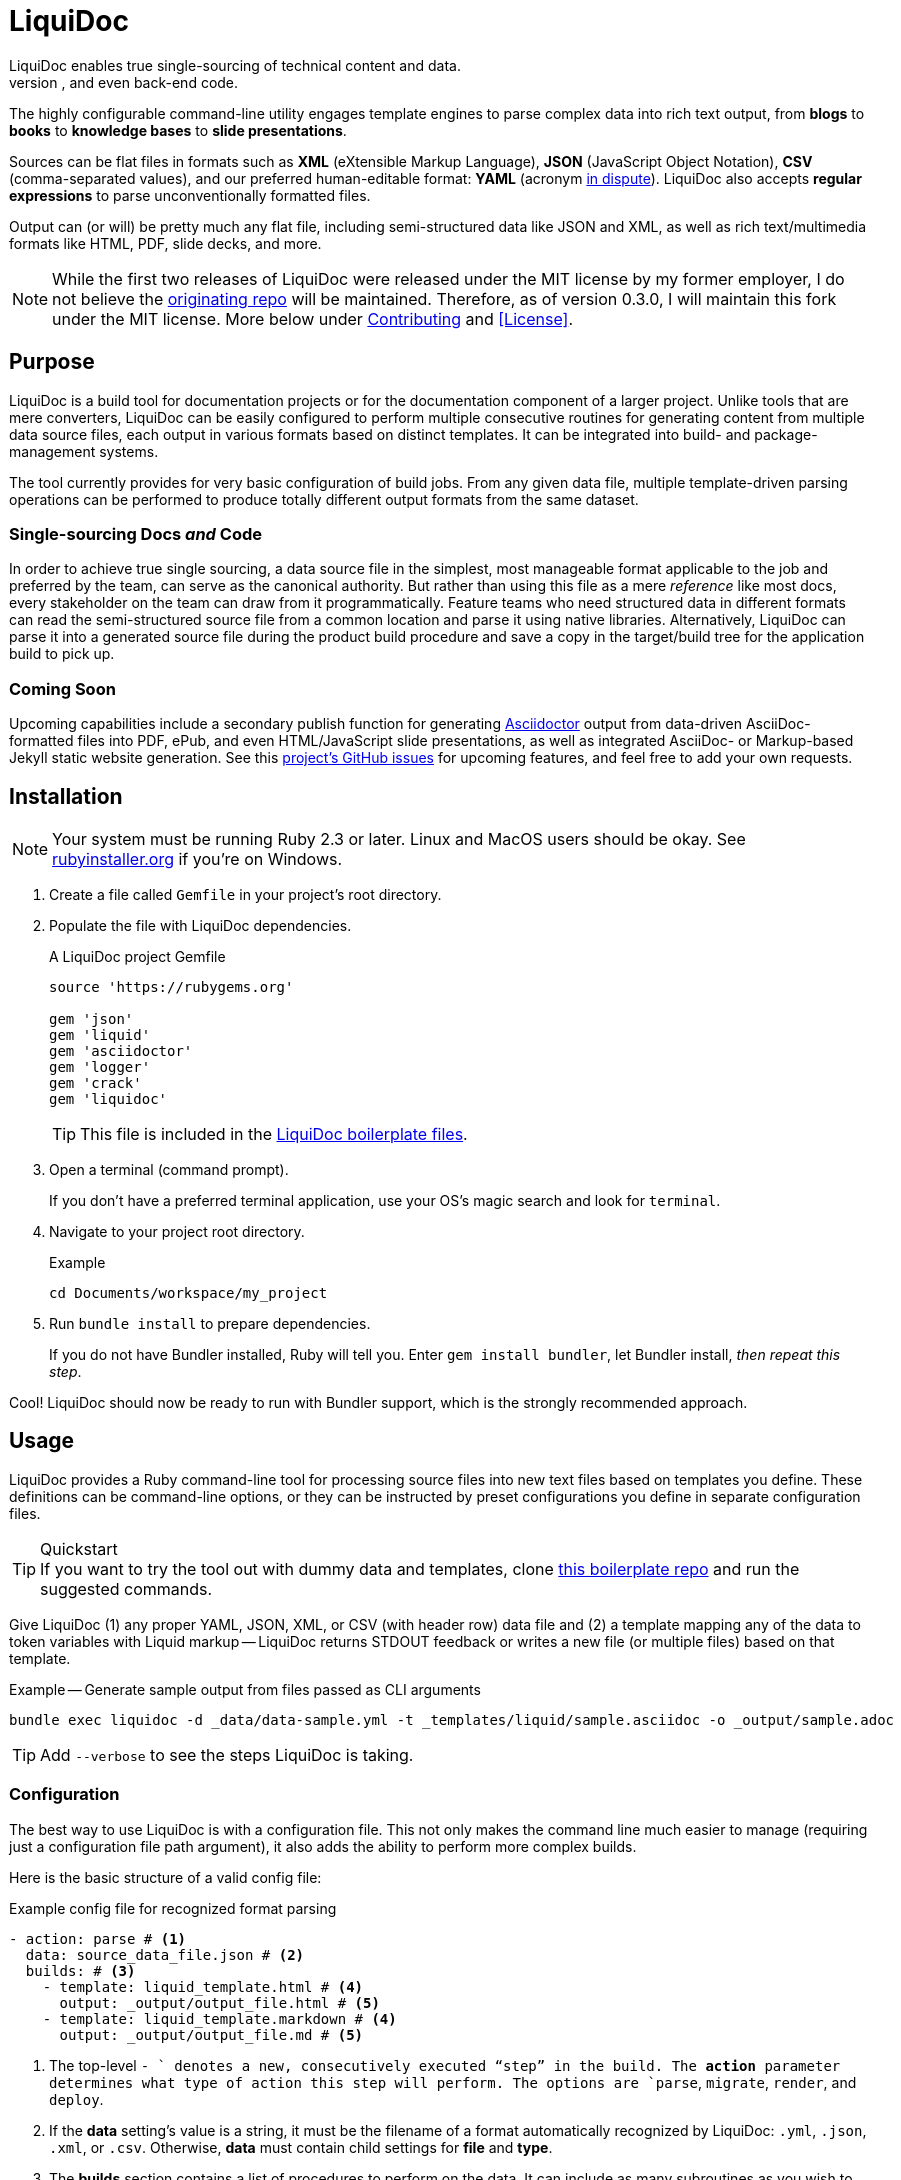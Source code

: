 = LiquiDoc
// tag::overview[]
LiquiDoc enables true single-sourcing of technical content and data.
It is especially suited for documentation projects with various required output formats, but it is intended for any project with complex, versioned input data for use in docs, user interfaces, and even back-end code.
The highly configurable command-line utility engages template engines to parse complex data into rich text output, from *blogs* to *books* to *knowledge bases* to *slide presentations*.

Sources can be flat files in formats such as *XML* (eXtensible Markup Language), *JSON* (JavaScript Object Notation), *CSV* (comma-separated values), and our preferred human-editable format: *YAML* (acronym link:https://en.wikipedia.org/wiki/YAML#History_and_name[in dispute]).
LiquiDoc also accepts *regular expressions* to parse unconventionally formatted files.

Output can (or will) be pretty much any flat file, including semi-structured data like JSON and XML, as well as rich text/multimedia formats like HTML, PDF, slide decks, and more.
// end::overview[]
// tag::rocana-note[]
[NOTE]
While the first two releases of LiquiDoc were released under the MIT license by my former employer, I do not believe the https://github.com/scalingdata/liquidoc-gem[originating repo] will be maintained.
Therefore, as of version 0.3.0, I will maintain this fork under the MIT license.
More below under <<Contributing>> and <<License>>.

// end::rocana-note[]

== Purpose
// tag::purpose[]
LiquiDoc is a build tool for documentation projects or for the documentation component of a larger project.
Unlike tools that are mere converters, LiquiDoc can be easily configured to perform multiple consecutive routines for generating content from multiple data source files, each output in various formats based on distinct templates.
It can be integrated into build- and package-management systems.

The tool currently provides for very basic configuration of build jobs.
From any given data file, multiple template-driven parsing operations can be performed to produce totally different output formats from the same dataset.

=== Single-sourcing Docs _and_ Code

In order to achieve true single sourcing, a data source file in the simplest, most manageable format applicable to the job and preferred by the team, can serve as the canonical authority.
But rather than using this file as a mere _reference_ like most docs, every stakeholder on the team can draw from it programmatically.
Feature teams who need structured data in different formats can read the semi-structured source file from a common location and parse it using native libraries.
Alternatively, LiquiDoc can parse it into a generated source file during the product build procedure and save a copy in the target/build tree for the application build to pick up.

=== Coming Soon

Upcoming capabilities include a secondary publish function for generating link:http://asciidoctor.org/[Asciidoctor] output from data-driven AsciiDoc-formatted files into PDF, ePub, and even HTML/JavaScript slide presentations, as well as integrated AsciiDoc- or Markup-based Jekyll static website generation.
See this link:https://github.com/briandominick/liquidoc-gem/issues?q=label%3Aenhancement[project's GitHub issues] for upcoming features, and feel free to add your own requests.
// end::purpose[]

// tag::installation[]
== Installation

[NOTE]
Your system must be running Ruby 2.3 or later.
Linux and MacOS users should be okay.
See https://rubyinstaller.org/downloads[rubyinstaller.org] if you're on Windows.

. Create a file called `Gemfile` in your project's root directory.

. Populate the file with LiquiDoc dependencies.
+
.A LiquiDoc project Gemfile
[source,ruby]
----
source 'https://rubygems.org'

gem 'json'
gem 'liquid'
gem 'asciidoctor'
gem 'logger'
gem 'crack'
gem 'liquidoc'
----
+
[TIP]
This file is included in the link:https://github.com/briandominick/liquidoc-boilerplate[LiquiDoc boilerplate files].

. Open a terminal (command prompt).
+
If you don't have a preferred terminal application, use your OS's magic search and look for `terminal`.

. Navigate to your project root directory.
+
.Example
----
cd Documents/workspace/my_project
----

. Run `bundle install` to prepare dependencies.
+
If you do not have Bundler installed, Ruby will tell you.
Enter `gem install bundler`, let Bundler install, _then repeat this step_.

Cool!
LiquiDoc should now be ready to run with Bundler support, which is the strongly recommended approach.
// tag::installation[]

== Usage
// tag::usage[]
// tag::usage-intro[]
LiquiDoc provides a Ruby command-line tool for processing source files into new text files based on templates you define.
These definitions can be command-line options, or they can be instructed by preset configurations you define in separate configuration files.

[TIP]
.Quickstart
If you want to try the tool out with dummy data and templates, clone link:https://github.com/briandominick/liquidoc-boilerplate[this boilerplate repo] and run the suggested commands.

Give LiquiDoc (1) any proper YAML, JSON, XML, or CSV (with header row) data file and (2) a template mapping any of the data to token variables with Liquid markup -- LiquiDoc returns STDOUT feedback or writes a new file (or multiple files) based on that template.

.Example -- Generate sample output from files passed as CLI arguments
----
bundle exec liquidoc -d _data/data-sample.yml -t _templates/liquid/sample.asciidoc -o _output/sample.adoc
----

[TIP]
Add `--verbose` to see the steps LiquiDoc is taking.

// end::usage-intro[]

=== Configuration
// tag::configuration[]
The best way to use LiquiDoc is with a configuration file.
This not only makes the command line much easier to manage (requiring just a configuration file path argument), it also adds the ability to perform more complex builds.

Here is the basic structure of a valid config file:

[source,yaml]
.Example config file for recognized format parsing
----
- action: parse # <1>
  data: source_data_file.json # <2>
  builds: # <3>
    - template: liquid_template.html # <4>
      output: _output/output_file.html # <5>
    - template: liquid_template.markdown # <4>
      output: _output/output_file.md # <5>
----

<1> The top-level `- ` denotes a new, consecutively executed “step” in the build.
The *action* parameter determines what type of action this step will perform.
The options are `parse`, `migrate`, `render`, and `deploy`.

<2> If the *data* setting's value is a string, it must be the filename of a format automatically recognized by LiquiDoc: `.yml`, `.json`, `.xml`, or `.csv`.
Otherwise, *data* must contain child settings for *file* and *type*.

<3> The *builds* section contains a list of procedures to perform on the data.
It can include as many subroutines as you wish to perform.
This one instructs two builds.

<4> The *template* setting should be a liquid-formatted file (see <<templating>> below).

<5> The *output* setting is a path and filename where you wish the output to be saved.
Can also be `stdout`.

.Advanced Data Ingest
****
[source,yaml]
.Example config file for unrecognized format parsing
----
- action: parse
  data: # <1>
    file: source_data_file.json # <2>
    type: regex # <3>
    pattern: (?<kee>[A-Z0-9_]+)\s(?<valu>.*)\n # <4>
  builds:
    - template: liquid_template.html
      output: _output/output_file.html
    - template: liquid_template.markdown
      output: _output/output_file.md
----

<1> In this format, the *data* setting contains several other settings.

<2> The *file* setting accepts _any_ text file, no matter the file extension or data formatting within the file.
This field is required.

<3> The *type* field can be set to `regex` if you will be using a regular expression pattern to extract data from lines in the file.
It can also be set to `yml`, `json`, `xml`, or `csv` if your file is in one of these formats but uses a nonstandard extension.

<4> If your type is `regex`, you must supply a regular expression pattern.
This pattern will be applied to each line of the file, scanning for matches to turn into key-value pairs.
Your pattern must contain at least one group, denoted with unescaped `(` and `)` markers designating a “named group”, denoted with `?<string>`, where `string` is the name for the variable to assign to any content matching the pattern contained in the rest of the group (everything else between the unescaped parentheses.).
****

When you have established a configuration file, you can call it with the argument `-c`/`--config` on the command line.

.Example -- Generate sample output from files established in a configuration
----
bundle exec liquidoc -c _configs/cfg-sample.yml --stdout
----

[TIP]
Repeat without the `--stdout` flag and you'll find the generated files in `_output/`, as defined in the configuration.

// tag::configuration[]

=== Parse Operations

The primary type of action performed by LiquiDoc during a build step is parsing semi-structured data into any flat format desired.

==== Data Sources

Valid data sources come in a few different types.
There are the built-in data types (YAML, JSON, XML, CSV) vs free-form type (files processed using regular expressions, designated by the `regex` data type).
There is also a divide between simple one-record-per-line data types (CSV and regex), which produce one set of parameters for every line in the source file, versus nested data types that can reflect far more complex structures.

===== Native Nested Data (YAML, JSON, XML)

The native nested formats are actually the most straightforward.
So long as your filename has a conventional extension, you can just pass a file path for this setting.
That is, if your file ends in `.yml`, `.json`, or `.xml`, and your data is properly formatted, LiquiDoc will parse it appropriately.

For standard-format files that have non-standard file extensions (for example, `.js` rather than `.json` for a JSON file), you must declare a type explicitly.

[source,yaml]
.Example config -- Instructing correct type for mislabeled JSON file
----
- action: parse
  data:
    file: _data/source_data_file.js
    type: json
  builds:
    - template: _templates/liquid_template.html
      output: _output/output_file.html
----

Once LiquiDoc knows the right file type, it will parse the file into a Ruby hash data structure for further processing.

===== CSV Data

Data ingested from CSV files will use the first row as key names for columnar data in the subsequent rows, as shown below.

.Example -- sample.csv showing header/key and value rows
[source,csv]
----
name,description,default,required
enabled,Whether project is active,,true
timeout,The duration of a session (in seconds),300,false
----

The above source data, parsed as a CSV file, will yield an _array_.
Each array item represents a row from the CSV file (except the first row).
Each array item contains a _structure_, or what Ruby calls a _hash_.
As represented in the CSV example above, if the structure contains more than one key-value pair (more than one “column” in the source), all such pairs will be siblings, not nested or hierarchical.

.Example -- array derived from sample.csv, with values depicted
[source,ruby]
----
data[0].name #=> enabled
data[0].description #=> Whether project is active
data[0].default #=> nil
data[0].required #=> true
data[1].name #=> timeout
data[1].description #=> The duration of a session (in seconds)
data[1].default #=> 300
data[1].required #=> false
----

===== Free-form Data

Free-form data can only be parsed using regex patterns -- otherwise LiquiDoc has no idea what to consider data and what to consider noise.

Any file organized with one record per line may be consumed and parsed by LiquiDoc, provided you tell the parser which variables to extract from where.
The parser will read each line individually, applying your regex pattern to extract data using named groups.

[TIP]
.Learn regular expressions
If you're already familiar enough with regex, this note is not for you.
If you deal with docs but are not a regex user, become one.
I promise you will deem the initial hurdles worth surmounting.

.Example -- sample.free free-form data source file
----
A_B A thing that *SnASFHE&"\|+1Dsaghf true
G_H Some text for &hdf 1t`F false
----

[source,yaml]
.Example config -- Instructing correct type for mislabeled JSON file
----
- action: parse
  data:
    file: _data/sample.free
    type: regex
    pattern: ^(?<code>[A-Z_]+)\s(?<description>.*)\s(?<required>true|false)\n
  builds:
    - template: _templates/liquid_template.html
      output: _output/output_file.html
----

Let's take a closer look at that regex pattern.

.Example -- regular expression with named groups for variable generation
[source,regex]
----
^(?<code>[A-Z_]+)\s(?<description>.*)\s(?<required>true|false)\n
----

We see the named groups *code*, *description*, and *required*.
This maps nicely to a new array.

.Example -- array derived from sample.free using above regex pattern
[source,ruby]
----
data[0].code #=> A_B
data[0].description #=> A thing that *SnASFHE&"\|+1Dsaghf
data[0].required #=> true
data[1].code #=> G_H
data[1].description #=> Some text for &hdf'" 1t`F
data[1].required #=> false
----

Free-form/regex parsing is obviously more complicated than the other data types.
Its use case is usually when you simply cannot control the form your source takes.

The regex type is also handy when the content of some fields would be burdensome to store in conventional semi-structured formats like those natively parsed by LiquiDoc.
This is the case for jumbled content containing characters that require escaping, so you can keep source like that from the example above in the simplest possible form.

==== Default Output Formats

LiquiDoc can directly convert any semi-structured data input format to either YAML or JSON output.
Simply provide no template, and make sure the output file has a proper extension (`.yml` or `.json`).

.Example config snippet for data-to-data conversion
[source,yaml]
----
- action: parse
  data: _data/testdata.xml
  output: _build/frontend/testdata.json
----

XML and CSV output will be added in a future release.

==== Templating

link:https://help.shopify.com/themes/liquid/basics[*Liquid*] is used for parsing complex variable data, typically for iterated output.
For instance, a data structure of glossary terms and definitions that needs to be looped over and pressed into a more publish-ready markup, such as Markdown, AsciiDoc, reStructuredText, LaTeX, or HTML.

Any valid Liquid-formatted template is accepted, in the form of a text file with any extension.
For data sourced in CSV format or extracted through regex source parsing, all data is passed to the Liquid template parser as an array called *data*, containing one or more rows to be iterated through.
Data sourced in YAML, XML, or JSON may be passed as complex structures with custom names determined in the file contents.

Looping through known data formats is fairly straightforward.
A _for_ loop iterates through your data, item by item.
Each item or row contains one or more key-value pairs.

[[rows_asciidoc]]
.Example -- rows.asciidoc Liquid template
[source,liquid]
----
{% for row in data %}{{ row.name }}::
{{ row.description }}
+
[horizontal.simple]
Required:: {% if row.required == "true" %}*Yes*{% else %}No{% endif %}
{% endfor %}
----

In <<rows_asciidoc>>, we're instructing Liquid to iterate through our data items, generating a data structure called `row` each time.
The double-curly-bracketed tags convey variables to evaluate.
This means `{{ row.name }}` is intended to express the value of the *name* parameter in the item presently being parsed.
The other curious marks such as `::` and `[horizontal.simple]` are AsciiDoc markup -- they are the formatting we are trying to introduce to give the content form and semantic relevance.

.Non-printing Markup
****
In Liquid and most templating systems, any row containing a non-printing “tag” will leave a blank line in the output after parsing.
For this reason, it is advised that you stack tags horizontally when you do not wish to generate a blank line, as with the first row above.
A non-printing tag such as `{% endfor %}` will generate a blank line that is inconvenient in the output.

This side effect of templating is unfortunate, as it discourages elegant, “accordian-style” code nesting, like you see in the HTML example below (<<parsed_html>>).
In the end, ugly Liquid templates can generate quite elegant markup output with exquisite precision.
****

The above would generate the following:

[[asciidoc_formatted_source]]
.Example -- AsciiDoc-formatted output
[source,asciidoc]
----
A_B::
A thing that *SnASFHE&"\|+1Dsaghf
+
[horizontal.simple]
Required::: *Yes*

G_H::
Some text for &hdf'" 1t`F
+
[horizontal.simple]
Required::: No
----

The generically styled AsciiDoc rich text reflects the distinctive structure with (very little) more elegance.

.AsciiDoc rich text (rendered)
====
A_B::
A thing that *SnASFHE&"\|+1Dsaghf
+
[horizontal.simple]
Required::: *Yes*

G_H::
Some text for &hdf'" 1t`F
+
[horizontal.simple]
Required::: No
====

The implied structures are far more evident when displayed as HTML derived from Asciidoctor parsing of the LiquiDoc-generated AsciiDoc source (from <<asciidoc_formatted_source>>).

[[parsed_html]]
.AsciiDoc parsed into HTML
[source,html]
----
<div class="dlist data-line-1">
  <dl>
    <dt class="hdlist1">A_B</dt>
    <dd>
      <p>A thing that *SnASFHE&amp;"\|+1Dsaghf</p>
      <div class="hdlist data-line-5 simple">
        <table>
          <tr>
            <td class="hdlist1">
              Required
            </td>
            <td class="hdlist2">
              <p><strong>Yes</strong></p>
            </td>
          </tr>
        </table>
      </div>
    </dd>
    <dt class="hdlist1">G_H</dt>
    <dd>
      <p>Some text for &amp;hdf'" 1t`F</p>
      <div class="hdlist data-line-11 simple">
        <table>
          <tr>
            <td class="hdlist1">
              Required
            </td>
            <td class="hdlist2">
              <p>No</p>
            </td>
          </tr>
        </table>
      </div>
    </dd>
  </dl>
</div>
----

Remember, all this started out as that little old free-form text file.

.Example -- sample.free free-form data source file
----
A_B A thing that *SnASFHE&"\|+1Dsaghf true
G_H Some text for &hdf 1t`F false
----

==== Output

After this parsing, files are written in any of the given output formats, or else just written to system as STDOUT (when you add the `--stdout` flag to your command or set `output: stdout` in your config file).
Liquid templates can be used to produce any flat-file format imaginable.
Just format valid syntax with your source data and Liquid template, then save with the proper extension, and you're all set.
// end::usage[]

=== Migrate Operations

During the build process, different tools handle file assets variously, so your images and other embedded files are not always where they need to be relative to the current procedure.
Migrate actions copy resource files to a temporary/uncommitted directory during the build procedure so they can be readily accessed by subsequent steps.

In addition to designating `action: migrate`, migrate operations require just a few simple settings.

[source,yaml]
.Example config -- Instructing file copies with 'migrate' action
----
- action: migrate
  source: assets/images
  target: _build/img
  options:
    inclusive: false
- action: migrate
  source: index-map.adoc
  target: _build/index-map.adoc
----

The first action step above copies all the files and folders in `assets/images` and adds them to `_build/img`.
It will only recreate the contents of the source directory, not the directory path itself, because the *inclusive* option is set to `false` (though its default is `true`).
When both the source and target paths are directories and inclusive is `true`, the files are copied to `target/source/`.
When inclusive is `false`, they copy to `target/`.

Individual files must be listed in individual steps at this time, one per step, as in the second step.

=== Render Operations

Presently, all render actions convert AsciiDoc-formatted source files into rich-text documents, such as PDFs and HTML pages.
LiquiDoc uses Asciidoctor's Ruby engine and various other plugins to generate output in a few supported formats.

First let's look at a render action configuration step.

[source,yaml]
.Example config -- Instructing Asciidoctor conversions with 'render' action
----
- action: render
  source: book-index.adoc
  data: _config/asciidoctor.yml
  builds:
    - output: _build/publish/codewriting-book-draft.pdf
      theme: theme/pdf-theme.yml
    - output: _build/publish/codewriting-book-draft.html
      theme: theme/site.css
    - output: _build/publish/codewriting-book-draft.epub
----

Each render action requires an index, which is the primary AsciiDoc file to process labeled *source* in our configuration.
This file can contain all of your AsciiDoc content, if you wish.
Alternatively, it can be made up entirely of `include::` macros, creating an linear map of your document's contents, which may themselves be more AsciiDoc files, code examples, and so forth.

[[_fig_index_file]]
[source,asciidoc]
.Example AsciiDoc index file
----
= This File Can Contain Regular AsciiDoc Markup

\include::chapter-01.adoc[]

\include::code-sample.rb[tags="booksample"]

\include::code-sample.js[lines="22..33"]
----

After the title line, the first macro instruction in this example will embed the entire file `chapter-01.adoc`, parsing and rendering its AsciiDoc-formatted contents in the process.

The second instruction extracts part of the file `code-sample.rb` and embeds it here.
Inside `codesample.rb`, content is tagged with comment code to mark what we wish to extract.
In the case of a Ruby file, you would expect to find code like the following in the source.

[source,ruby]
.Example Ruby code snippet tagged for inclusion
----
# tag::booksample[]
def exampleblock
  puts "This is an example for my book."
end
# end::booksample[]
----

For AsciiDoc source code, you would use the `//` comment notation.

[source,asciidoc]
.Example AsciiDoc code snippet tagged for inclusion
----
// tag::booksample[]
purpose::
to demonstrate inclusion.
// end::booksample[]
----

The third instruction in our <<_fig_index_file>>, which was simply include::code-sample.js[lines="22..33"] -- this dangerous little bugger extracts a fixed span of code lines, as designated.

[[asciidoc-attributes]]
==== Setting Attributes

For `render` actions, the *source* file and other `.adoc` files determine most of the rest of the content source files.
But Asciidoctor renderings can be configured and manipulated by globals _attribute_ settings.
Furthermore, inline substitutions can be made out of data living outside the source tree of one particular document, passed into the document build in the form of -- you guessed it -- AsciiDoc _attributes_.

LiquiDoc provides several means for adding attributes to your documents, in addition to the ways you might be used to setting attributs.
They are listed below in order of precedence -- an identical value set explicitly in each subsequent place will overwrite any set in the previous stages.

Inline AsciiDoc::
The most common way to set variables is inside your AsciiDoc source -- typically at the top of your `index.adoc` file or the equivalent.
Any parameters set there will cascade through your files for parsing.
This is good place to establish defaults, which can be overwritten by the other three means of setting AsciiDoc attributes.
+
[source,asciidoc]
.Example -- Setting AsciiDoc attributes inline
----
:some_var: My value
:imagesdir: ./img
----

Data File::
A YAML-formatted data file containing a stack of key-value pairs can be passed to Asciidoctor.
+
[source,yaml]
.Example AsciiDoc attributes file
----
imagesdir: assets/images
basedir: _build
my_custom_var: Some text, can include spaces and most punctuation
----
+
This file must be called out in your configuration using the top-level *data* setting.
+
[source,yaml]
.Example AsciiDoc data file setting for attributes ingest
----
- action: render
  source: my_index.adoc
  data: _data/asciidoctor-attributes.yml
  builds:
    - output: myfile.html
----
+
This method is advised for global settings across a particular _document_.
It will eventually be made dynamic, so that dependent variables can emerge from previous settings within the file, similarly to how the Asciidoctor PDF theme file works with so-called link:https://github.com/asciidoctor/asciidoctor-pdf/blob/master/docs/theming-guide.adoc#keys["nested keys"].

Config File::
You can set or override document-level attributes _per build_ of any given document.
So if your _document_ is a book, and your _builds_ are an HTML edition and a PDF edition, you can pass distinct settings to each.
+
[source,yaml]
.Example per-build attribute settings in config file
----
  - action: render
    source: my_book.adoc
    data: _data/asciidoctor-attributes.yml
    builds:
      - output: my_book.html
        attributes:
          edition: HTML
      - output: my_book.pdf
        attributes:
          edition: PDF
      - output: my_book_special.pdf
        attributes:
          edition: Special
----
+
Imagine this affecting content in the book file.
+
[source,asciidoc]
.Example book index with variable content
----
= My Awesome Book: {edition} Edition

\include::chapter-1.adoc[]

\include::chapter-2.adoc[]
\\ ifeval::[{edition} == "Special"]
\include::chapter-3.adoc[]
\\ endif::[]
----
+
The AsciiDoc code above that might be least familiar to you is conditional code.
Here we see how passing attributes at the _build iteration_ level gives us all kinds of cool powers.
Not only are we setting the subtitle with a variable; if we're building the special edition, we add a chapter the other two editions ignore.

command-line arguments::
There is yet a way to override all of this, which is also handy for testing variables out without editing any files:
pass arguments via the `-a` command-line argument.
The `-a` option flag accepts a string in the format of `key=value`, where `key` is the name of your attribute, and `value` is your assignment for that attribute.
You may pass as many attributes as you like this way, up to the capacity of your shell's command line, which is probably something.
+
[source,bash]
.Example -- Setting global build attributes on the CLI
----
bundle exec liquidoc -c _configs/my_book.yml -a edition='Very Special NSFW' -a testvar=working
----

==== Render Build Settings

Certain AsciiDoc settings are determinant enough that they can be set using parameters in the build config.
Establishing these as per-build settings in your config file file will override anywhere else they are set, except on the command line.

output::
The filename for saving rendered content.
This build setting is required for render operations.

doctype::
Overrides *doctype* attribute.
Valid values are:

`book`:::
Generates a book-formatted document in PDF, HTML, or ePub.

`article`:::
Generates an article-formatted document in PDF, HTML, or ePub.

`manpage`:::
Generates Linux man page format.

`slideshow`:::
Generates an HTML/JavaScript slide deck. (Not yet implemented.)

`style`::
Points either to a YAML configuration for PDF styles or a CSS stylesheet for HTML rendering.

// === Deploy Operations

=== Config Settings Matrix

Here is a table of all the established configuration settings, as they pertain to each key LiquiDoc action.

// tag::options-table[]
[cols="3,1,1,1,1",options="header"]
|===
| Setting
| Parse
| Migrate
| Render
| Deploy

5+s| Main Per-step Settings

s| action
| Required
| Required
| Required
|

s| data
| Required
| N/A
| Optional
|

s| source
| N/A
| Required
| Required
|

s| target
| N/A
| Required
| N/A
|

s| options
| N/A
| Optional
| Optional
|

s| builds
| Required
| N/A
| Required
|

5+s| Per-Build Settings

s| output
| Required
| N/A
| Required
|

s| template
| Optional
| N/A
| N/A
|

s| style
| N/A
| N/A
| Optional
|

s| attributes
| N/A
| N/A
| Optional
|
|===
// end::options-table[]

== Meta
// tag::meta[]
I get that this is the least sexy tool anyone has ever built.
I truly do.

Except I kind of disagree.
To me, it's one of the most elegant ideas I've ever worked on, and I actually adore it.

Maybe it's due to my love of flat files.
The simplicity of _anything in / anything out_ for flat files is such a holy grail in my mind.
I am a huge fan of link:http://pandoc.org/[Pandoc], which has saved me countless hours of struggle.
I totally dig markup languages and dynamic template engines, both of which I've been using to build cool shit for almost 20 years.

You don't have to love it to use it, or even to contribute.
But if you get what I'm trying to do, give a holler.
// end::meta[]

=== Contributing
// tag::contributing[]
Contributions are very welcome.

This repo is maintained by the former Technical Documentation Manager at Rocana (formerly ScalingData, now mostly acquired by Splunk),which is the original copyright holder of LiquiDoc.
I am teaching myself basic Ruby scripting just to code LiquiDoc and related tooling.
Therefore, *instructional pull requests are encouraged*.
I have no ego around the code itself.
I know this isn't the best, most consistent Ruby scripting out there, and I confess I'm more interested in what the tool _does_ than how it does it.
Help will be appreciated.

That said, because this utility is also made to go along with my book _Codewriting_, *I prefer not to overcomplicate the source code*, as I want relative beginners to be able to intuitively follow and maybe even modify it.
I guess by that I mean, I'm resisting over-abstracting the source -- I must be the beginner I have in mind.

I am very eager to collaborate, and I actually have extensive experience with collective authorship and product design, but I'm not a very social _programmer_.
If you want to contribute to this tool, please get in touch.
A *merge request* is a great way to reach out.
// end::contributing[]

=== Licensing
// tag::licensing[]
LiquiDoc link:https://github.com/scalingdata/liquidoc-gem[originated] under the copyright of Rocana, Inc, released under the MIT License.
*This fork* is maintained by Brian Dominick, the original author.
link:https://www.theregister.co.uk/2017/10/10/splunk_acquires_rival_rocana/[Rocana has been acquired by Splunk], but the author and driving maintainer of this tooling chose not to continue on with the rest of Rocana engineering, precisely in order to openly explore what tooling of this kind can do in various environments.

I am not sure if the copyright for the prime source transferred to Splunk, but it does not matter.
This fork repository will be actively maintained by the original author, and my old coworkers and their new employer can make make use of my upgrades like everyone else.

[NOTE]
The LiquiDoc gem at rubygems.org will be published out of this repo starting with version 0.2.0.

// tag::licensing[]

=== Consulting
// tag::consulting[]
LiquiDoc and _Codewriting_ author Brian Dominick is now available for contract work around implementation of advanced docs-as-code infrastructure.
I am thrilled to work with engineering and support teams at software companies.
I'm also seeking opportunities to innovate management of documentation and presentations at non-software organizations -- especially if you're working to make the world a better place!

// end::consulting[]
